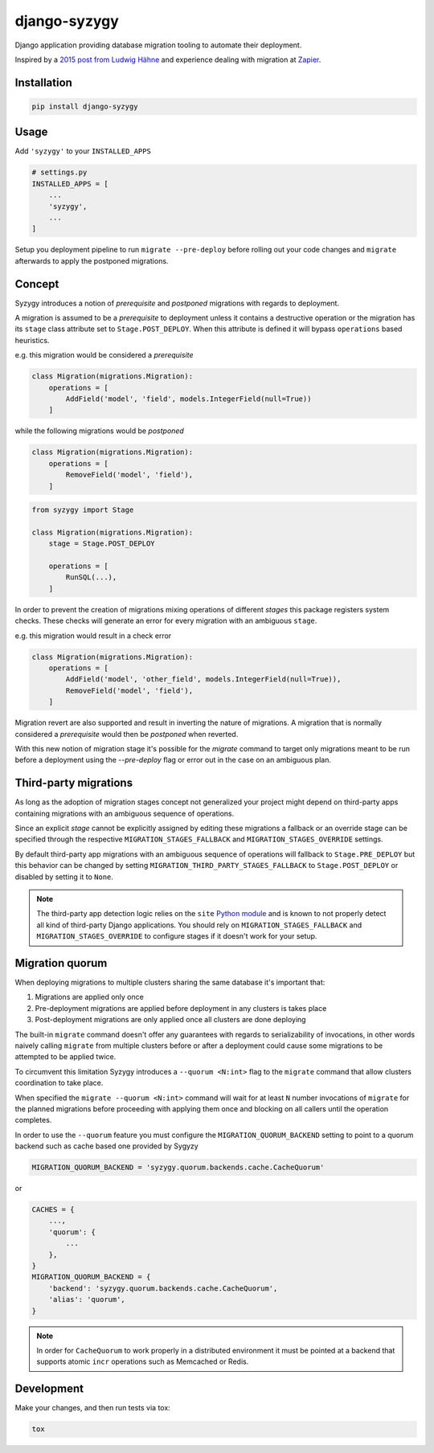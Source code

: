 django-syzygy
=============

.. image:: https://github.com/charettes/django-syzygy/workflows/Test/badge.svg
    :target: https://github.com/charettes/django-syzygy/actions
    :alt: Build Status

.. image:: https://coveralls.io/repos/github/charettes/django-syzygy/badge.svg?branch=master
    :target: https://coveralls.io/github/charettes/django-syzygy?branch=master
    :alt: Coverage status


Django application providing database migration tooling to automate their deployment.

Inspired by a `2015 post from Ludwig Hähne`_ and experience dealing with migration at Zapier_.

.. _`2015 post from Ludwig Hähne`: https://pankrat.github.io/2015/django-migrations-without-downtimes/#django-wishlist
.. _Zapier: https://zapier.com

Installation
------------

.. code:: sh

    pip install django-syzygy

Usage
-----

Add ``'syzygy'`` to your ``INSTALLED_APPS``

.. code:: python

    # settings.py
    INSTALLED_APPS = [
        ...
        'syzygy',
        ...
    ]

Setup you deployment pipeline to run ``migrate --pre-deploy`` before rolling
out your code changes and ``migrate`` afterwards to apply the postponed
migrations.

Concept
-------

Syzygy introduces a notion of *prerequisite* and *postponed* migrations with
regards to deployment.

A migration is assumed to be a *prerequisite* to deployment unless it contains
a destructive operation or the migration has its ``stage`` class attribute set
to ``Stage.POST_DEPLOY``. When this attribute is defined it will bypass
``operations`` based heuristics.

e.g. this migration would be considered a *prerequisite*

.. code:: python

    class Migration(migrations.Migration):
        operations = [
            AddField('model', 'field', models.IntegerField(null=True))
        ]

while the following migrations would be *postponed*

.. code:: python

    class Migration(migrations.Migration):
        operations = [
            RemoveField('model', 'field'),
        ]

.. code:: python

    from syzygy import Stage

    class Migration(migrations.Migration):
        stage = Stage.POST_DEPLOY

        operations = [
            RunSQL(...),
        ]

In order to prevent the creation of migrations mixing operations of different
*stages* this package registers system checks. These checks will generate an error
for every migration with an ambiguous ``stage``.

e.g. this migration would result in a check error

.. code:: python

    class Migration(migrations.Migration):
        operations = [
            AddField('model', 'other_field', models.IntegerField(null=True)),
            RemoveField('model', 'field'),
        ]

Migration revert are also supported and result in inverting the nature of
migrations. A migration that is normally considered a *prerequisite* would then
be *postponed* when reverted.

With this new notion of migration stage it's possible for the `migrate` command
to target only migrations meant to be run before a deployment using the
`--pre-deploy` flag or error out in the case on an ambiguous plan.

Third-party migrations
----------------------

As long as the adoption of migration stages concept  not generalized your
project might depend on third-party apps containing migrations with an
ambiguous sequence of operations.

Since an explicit `stage` cannot be explicitly assigned by editing these
migrations a fallback or an override stage can be specified through the
respective ``MIGRATION_STAGES_FALLBACK`` and ``MIGRATION_STAGES_OVERRIDE``
settings.

By default third-party app migrations with an ambiguous sequence of operations
will fallback to ``Stage.PRE_DEPLOY`` but this behavior can be changed by
setting ``MIGRATION_THIRD_PARTY_STAGES_FALLBACK`` to ``Stage.POST_DEPLOY`` or
disabled by setting it to ``None``.

.. note::

  The third-party app detection logic relies on the ``site`` `Python module`_
  and is known to not properly detect all kind of third-party Django
  applications. You should rely on ``MIGRATION_STAGES_FALLBACK`` and
  ``MIGRATION_STAGES_OVERRIDE`` to configure stages if it doesn't work for your
  setup.

.. _`Python module`: https://docs.python.org/3/library/site.html

Migration quorum
----------------

When deploying migrations to multiple clusters sharing the same database it's
important that:

1. Migrations are applied only once
2. Pre-deployment migrations are applied before deployment in any clusters is
   takes place
3. Post-deployment migrations are only applied once all clusters are done
   deploying

The built-in ``migrate`` command doesn't offer any guarantees with regards to
serializability of invocations, in other words naively calling ``migrate`` from
multiple clusters before or after a deployment could cause some migrations to
be attempted to be applied twice.

To circumvent this limitation Syzygy introduces a ``--quorum <N:int>`` flag to the
``migrate`` command that allow clusters coordination to take place.

When specified the ``migrate --quorum <N:int>`` command will wait for at least
``N`` number invocations of ``migrate`` for the planned migrations before proceeding
with applying them once and blocking on all callers until the operation completes.

In order to use the ``--quorum`` feature you must configure the ``MIGRATION_QUORUM_BACKEND``
setting to point to a quorum backend such as cache based one provided by Sygyzy

.. code:: python

    MIGRATION_QUORUM_BACKEND = 'syzygy.quorum.backends.cache.CacheQuorum'

or

.. code:: python

    CACHES = {
        ...,
        'quorum': {
            ...
        },
    }
    MIGRATION_QUORUM_BACKEND = {
        'backend': 'syzygy.quorum.backends.cache.CacheQuorum',
        'alias': 'quorum',
    }

.. note::

  In order for ``CacheQuorum`` to work properly in a distributed environment it
  must be pointed at a backend that supports atomic ``incr`` operations such as
  Memcached or Redis.


Development
-----------

Make your changes, and then run tests via tox:

.. code:: sh

    tox
